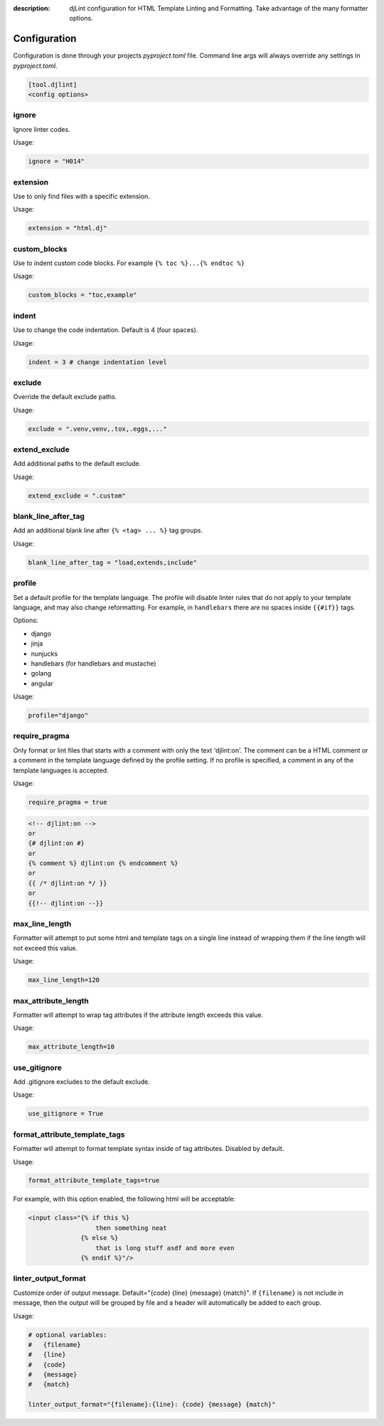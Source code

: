 :description: djLint configuration for HTML Template Linting and Formatting. Take advantage of the many formatter options.

.. meta::
    :title lang=en: djLint » Configuration
    :description lang=en: djLint configuration for HTML Template Linting and Formatting. Take advantage of the many formatter options.
    :keywords lang=en: template linter, template formatter, djLint, HTML, templates, formatter, linter, configuration


Configuration
=============

Configuration is done through your projects `pyproject.toml` file. Command line args will always override any settings in `pyproject.toml`.

.. code:: ini

   [tool.djlint]
   <config options>

ignore
------

Ignore linter codes.

Usage:

.. code:: ini

   ignore = "H014"

extension
---------

Use to only find files with a specific extension.

Usage:

.. code:: ini

   extension = "html.dj"

custom_blocks
-------------

Use to indent custom code blocks. For example ``{% toc %}...{% endtoc %}``

Usage:

.. code:: ini

   custom_blocks = "toc,example"

indent
------

Use to change the code indentation. Default is 4 (four spaces).

Usage:

.. code:: ini

   indent = 3 # change indentation level

exclude
-------

Override the default exclude paths.

Usage:

.. code:: ini

   exclude = ".venv,venv,.tox,.eggs,..."


extend_exclude
--------------

Add additional paths to the default exclude.

Usage:

.. code:: ini

   extend_exclude = ".custom"

blank_line_after_tag
--------------------

Add an additional blank line after ``{% <tag> ... %}`` tag groups.

Usage:

.. code:: ini

   blank_line_after_tag = "load,extends,include"

profile
-------

Set a default profile for the template language. The profile will disable linter rules that do not apply to your template language, and may also change reformatting. For example, in ``handlebars`` there are no spaces inside ``{{#if}}`` tags.

Options:

- django
- jinja
- nunjucks
- handlebars (for handlebars and mustache)
- golang
- angular

Usage:

.. code:: ini

   profile="django"

require_pragma
--------------

Only format or lint files that starts with a comment with only the text 'djlint:on'. The comment can be a HTML comment or a comment in the template language defined by the profile setting. If no profile is specified, a comment in any of the template languages is accepted.

Usage:

.. code:: ini

   require_pragma = true

.. code:: html

   <!-- djlint:on -->
   or
   {# djlint:on #}
   or
   {% comment %} djlint:on {% endcomment %}
   or
   {{ /* djlint:on */ }}
   or
   {{!-- djlint:on --}}

max_line_length
---------------

Formatter will attempt to put some html and template tags on a single line instead of wrapping them if the line length will not exceed this value.

Usage:

.. code:: ini

   max_line_length=120

max_attribute_length
--------------------

Formatter will attempt to wrap tag attributes if the attribute length exceeds this value.

Usage:

.. code:: ini

   max_attribute_length=10

use_gitignore
-------------

Add .gitignore excludes to the default exclude.

Usage:

.. code:: ini

   use_gitignore = True

format_attribute_template_tags
------------------------------

Formatter will attempt to format template syntax inside of tag attributes. Disabled by default.

Usage:

.. code:: ini

   format_attribute_template_tags=true

For example, with this option enabled, the following html will be acceptable:

.. code:: html

   <input class="{% if this %}
                     then something neat
                 {% else %}
                     that is long stuff asdf and more even
                 {% endif %}"/>


linter_output_format
--------------------

Customize order of output message. Default="{code} {line} {message} {match}". If ``{filename}`` is not include in message, then the output will be grouped by file and a header will automatically be added to each group.

Usage:

.. code:: ini

   # optional variables:
   #   {filename}
   #   {line}
   #   {code}
   #   {message}
   #   {match}

   linter_output_format="{filename}:{line}: {code} {message} {match}"
